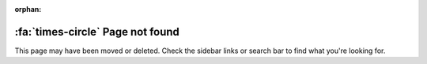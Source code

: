 :orphan:

:fa:`times-circle` Page not found
=================================
This page may have been moved or deleted.
Check the sidebar links or search bar to find what you're looking for.
